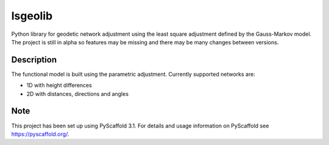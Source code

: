 ===========
lsgeolib
===========

.. image:: https://github.com/jankovicgd/lsgeolib/workflows/Python%20package/badge.svg

Python library for geodetic network adjustment using the least square adjustment defined by the Gauss-Markov model. The project is still in alpha so features may be missing and there may be many changes between versions.


Description
===========

The functional model is built using the parametric adjustment. Currently supported networks are:

* 1D with height differences
* 2D with distances, directions and angles


Note
====

This project has been set up using PyScaffold 3.1. For details and usage
information on PyScaffold see https://pyscaffold.org/.
